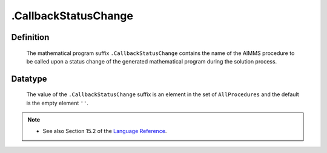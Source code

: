 .. _.CallbackStatusChange:

.CallbackStatusChange
=====================

Definition
----------

    The mathematical program suffix ``.CallbackStatusChange`` contains the
    name of the AIMMS procedure to be called upon a status change of the
    generated mathematical program during the solution process.

Datatype
--------

    The value of the ``.CallbackStatusChange`` suffix is an element in the
    set of ``AllProcedures`` and the default is the empty element ``''``.

.. note::

    -  See also Section 15.2 of the `Language Reference <https://documentation.aimms.com/_downloads/AIMMS_ref.pdf>`__.
